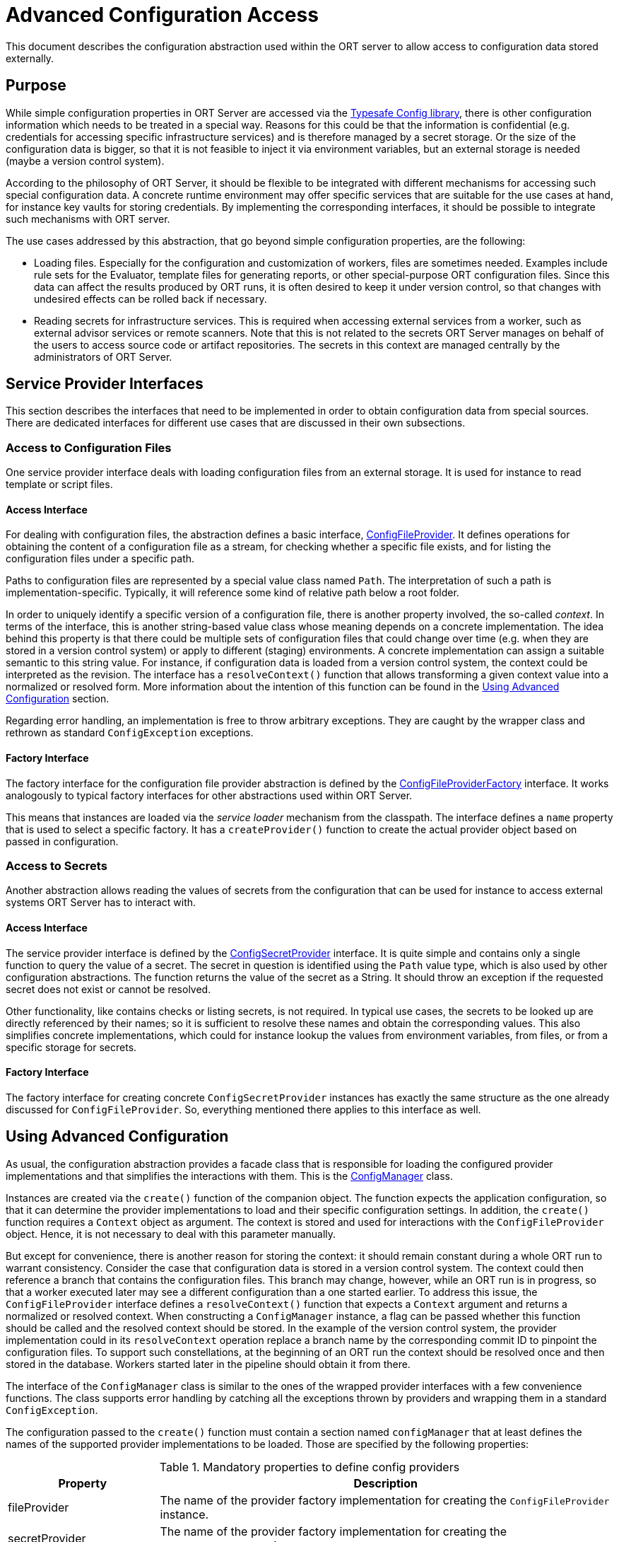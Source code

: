= Advanced Configuration Access

This document describes the configuration abstraction used within the ORT server to allow access to configuration data stored externally.

== Purpose
While simple configuration properties in ORT Server are accessed via the https://github.com/lightbend/config[Typesafe Config library], there is other configuration information which needs to be treated in a special way. Reasons for this could be that the information is confidential (e.g. credentials for accessing specific infrastructure services) and is therefore managed by a secret storage. Or the size of the configuration data is bigger, so that it is not feasible to inject it via environment variables, but an external storage is needed (maybe a version control system).

According to the philosophy of ORT Server, it should be flexible to be integrated with different mechanisms for accessing such special configuration data. A concrete runtime environment may offer specific services that are suitable for the use cases at hand, for instance key vaults for storing credentials. By implementing the corresponding interfaces, it should be possible to integrate such mechanisms with ORT server.

The use cases addressed by this abstraction, that go beyond simple configuration properties, are the following:

* Loading files. Especially for the configuration and customization of workers, files are sometimes needed. Examples include rule sets for the Evaluator, template files for generating reports, or other special-purpose ORT configuration files. Since this data can affect the results produced by ORT runs, it is often desired to keep it under version control, so that changes with undesired effects can be rolled back if necessary.
* Reading secrets for infrastructure services. This is required when accessing external services from a worker, such as external advisor services or remote scanners. Note that this is not related to the secrets ORT Server manages on behalf of the users to access source code or artifact repositories. The secrets in this context are managed centrally by the administrators of ORT Server.

== Service Provider Interfaces
This section describes the interfaces that need to be implemented in order to obtain configuration data from special sources. There are dedicated interfaces for different use cases that are discussed in their own subsections.

=== Access to Configuration Files
One service provider interface deals with loading configuration files from an external storage. It is used for instance to read template or script files.

==== Access Interface
For dealing with configuration files, the abstraction defines a basic interface, link:spi/src/main/kotlin/ConfigFileProvider.kt[ConfigFileProvider]. It defines operations for obtaining the content of a configuration file as a stream, for checking whether a specific file exists, and for listing the configuration files under a specific path.

Paths to configuration files are represented by a special value class named `Path`. The interpretation of such a path is implementation-specific. Typically, it will reference some kind of relative path below a root folder.

In order to uniquely identify a specific version of a configuration file, there is another property involved, the so-called _context_. In terms of the interface, this is another string-based value class whose meaning depends on a concrete implementation. The idea behind this property is that there could be multiple sets of configuration files that could change over time (e.g. when they are stored in a version control system) or apply to different (staging) environments. A concrete implementation can assign a suitable semantic to this string value. For instance, if configuration data is loaded from a version control system, the context could be interpreted as the revision. The interface has a `resolveContext()` function that allows transforming a given context value into a normalized or resolved form. More information about the intention of this function can be found in the <<config_using>> section.

Regarding error handling, an implementation is free to throw arbitrary exceptions. They are caught by the wrapper class and rethrown as standard `ConfigException` exceptions.

==== Factory Interface
The factory interface for the configuration file provider abstraction is defined by the link:spi/src/main/kotlin/ConfigFileProviderFactory.kt[ConfigFileProviderFactory] interface. It works analogously to typical factory interfaces for other abstractions used within ORT Server.

This means that instances are loaded via the _service loader_ mechanism from the classpath. The interface defines a `name` property that is used to select a specific factory. It has a `createProvider()` function to create the actual provider object based on passed in configuration.

=== Access to Secrets
Another abstraction allows reading the values of secrets from the configuration that can be used for instance to access external systems ORT Server has to interact with.

==== Access Interface
The service provider interface is defined by the link:spi/src/main/kotlin/ConfigSecretProvider.kt[ConfigSecretProvider] interface. It is quite simple and contains only a single function to query the value of a secret. The secret in question is identified using the `Path` value type, which is also used by other configuration abstractions. The function returns the value of the secret as a String. It should throw an exception if the requested secret does not exist or cannot be resolved.

Other functionality, like contains checks or listing secrets, is not required. In typical use cases, the secrets to be looked up are directly referenced by their names; so it is sufficient to resolve these names and obtain the corresponding values. This also simplifies concrete implementations, which could for instance lookup the values from environment variables, from files, or from a specific storage for secrets.

==== Factory Interface
The factory interface for creating concrete `ConfigSecretProvider` instances has exactly the same structure as the one already discussed for `ConfigFileProvider`. So, everything mentioned there applies to this interface as well.

[#config_using]
== Using Advanced Configuration
As usual, the configuration abstraction provides a facade class that is responsible for loading the configured provider implementations and that simplifies the interactions with them. This is the link:spi/src/main/kotlin/ConfigManager.kt[ConfigManager] class.

Instances are created via the `create()` function of the companion object. The function expects the application configuration, so that it can determine the provider implementations to load and their specific configuration settings. In addition, the `create()` function requires a `Context` object as argument. The context is stored and used for interactions with the `ConfigFileProvider` object. Hence, it is not necessary to deal with this parameter manually.

But except for convenience, there is another reason for storing the context: it should remain constant during a whole ORT run to warrant consistency. Consider the case that configuration data is stored in a version control system. The context could then reference a branch that contains the configuration files. This branch may change, however, while an ORT run is in progress, so that a worker executed later may see a different configuration than a one started earlier. To address this issue, the `ConfigFileProvider` interface defines a `resolveContext()` function that expects a `Context` argument and returns a normalized or resolved context. When constructing a `ConfigManager` instance, a flag can be passed whether this function should be called and the resolved context should be stored. In the example of the version control system, the provider implementation could in its `resolveContext` operation replace a branch name by the corresponding commit ID to pinpoint the configuration files. To support such constellations, at the beginning of an ORT run the context should be resolved once and then stored in the database. Workers started later in the pipeline should obtain it from there.

The interface of the `ConfigManager` class is similar to the ones of the wrapped provider interfaces with a few convenience functions. The class supports error handling by catching all the exceptions thrown by providers and wrapping them in a standard `ConfigException`.

The configuration passed to the `create()` function must contain a section named `configManager` that at least defines the names of the supported provider implementations to be loaded. Those are specified by the following properties:

.Mandatory properties to define config providers
[cols="1,3",options=header]
|===
|Property
|Description

|fileProvider
|The name of the provider factory implementation for creating the `ConfigFileProvider` instance.

|secretProvider
|The name of the provider factory implementation for creating the `ConfigSecretProvider` instance.
|===

In addition, the section can then contain further, provider-specific properties. The following fragment gives an example:

[source]
----
configManager {
  fileProvider = gitHub
  fileProviderRepository = ort-server-config
  fileProviderDefaultRevision = main

  secretProvider = env
}
----
